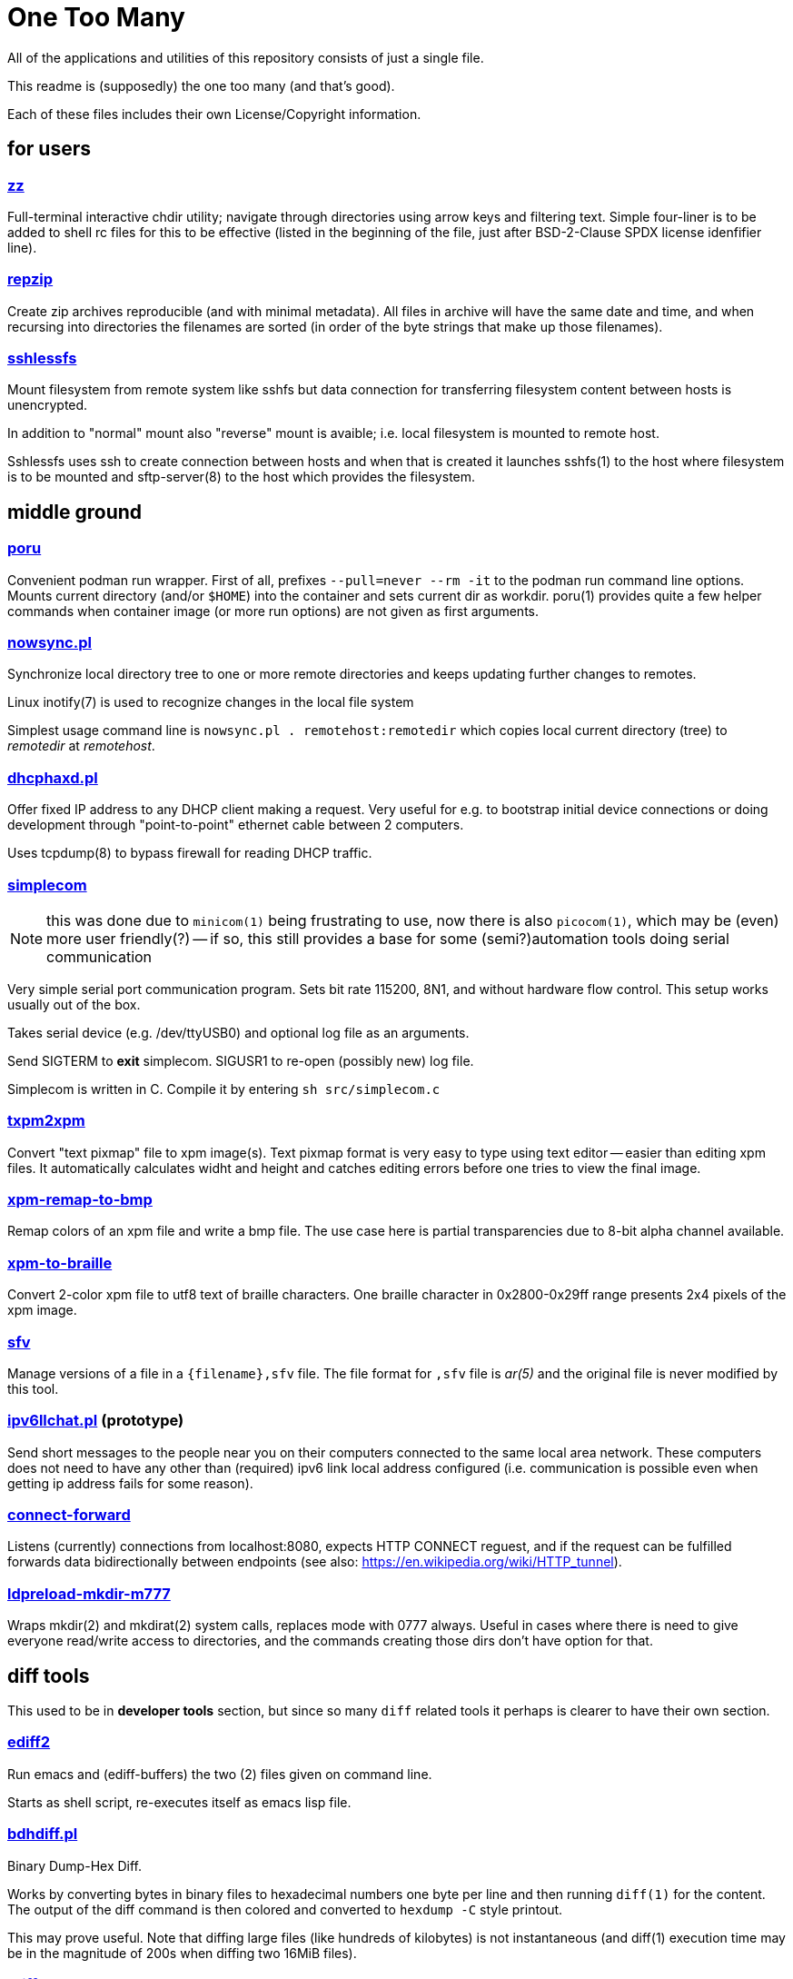 One Too Many
============

All of the applications and utilities of this repository
consists of just a single file.

This readme is (supposedly) the one too many (and that's good).

Each of these files includes their own License/Copyright information.


for users
---------


=== link:zz.pl[zz]

Full-terminal interactive chdir utility; navigate through directories
using arrow keys and filtering text. Simple four-liner is to be added
to shell rc files for this to be effective (listed in the beginning of
the file, just after BSD-2-Clause SPDX license idenfifier line).


=== link:repzip.pl[repzip]

Create zip archives reproducible (and with minimal metadata). All files
in archive will have the same date and time, and when recursing into
directories the filenames are sorted (in order of the byte strings that
make up those filenames).


=== link:sshlessfs[sshlessfs]

Mount filesystem from remote system like sshfs but data connection for
transferring filesystem content between hosts is unencrypted.

In addition to "normal" mount also "reverse" mount is avaible; i.e. local
filesystem is mounted to remote host.

Sshlessfs uses ssh to create connection between hosts and when that is
created it launches sshfs(1) to the host where filesystem is to be
mounted and sftp-server(8) to the host which provides the filesystem.


middle ground
-------------

=== link:poru[poru]

Convenient podman run wrapper. First of all, prefixes `--pull=never --rm -it`
to the podman run command line options. Mounts current directory
(and/or `$HOME`) into the container and sets current dir as workdir. poru(1)
provides quite a few helper commands when container image (or more run
options) are not given as first arguments.


=== link:nowsync.pl[nowsync.pl]

Synchronize local directory tree to one or more remote directories and keeps
updating further changes to remotes.

Linux inotify(7) is used to recognize changes in the local file system

Simplest usage command line is +nowsync.pl . remotehost:remotedir+
which copies local current directory (tree) to 'remotedir' at 'remotehost'.


=== link:dhcphaxd.pl[dhcphaxd.pl]

Offer fixed IP address to any DHCP client making a request. Very useful for
e.g. to bootstrap initial device connections or doing development through
"point-to-point" ethernet cable between 2 computers.

Uses tcpdump(8) to bypass firewall for reading DHCP traffic.


=== link:src/simplecom.c[simplecom]

[NOTE]
====
this was done due to `minicom(1)` being frustrating to use, now there is also
`picocom(1)`, which may be (even) more user friendly(?) -- if so, this still
provides a base for some (semi?)automation tools doing serial communication
====

Very simple serial port communication program. Sets bit rate 115200, 8N1,
and without hardware flow control. This setup works usually out of the box.

Takes serial device (e.g. /dev/ttyUSB0) and optional log file as an arguments.

Send SIGTERM to *exit* simplecom.  SIGUSR1 to re-open (possibly new) log file.

Simplecom is written in C. Compile it by entering `sh src/simplecom.c`


=== link:txpm2xpm.pl[txpm2xpm]

Convert "text pixmap" file to xpm image(s). Text pixmap format is very easy
to type using text editor -- easier than editing xpm files. It automatically
calculates widht and height and catches editing errors before one tries
to view the final image.


=== link:xpm-remap-to-bmp.pl[xpm-remap-to-bmp]

Remap colors of an xpm file and write a bmp file. The use case here
is partial transparencies due to 8-bit alpha channel available.


=== link:xpm-to-braille.pl[xpm-to-braille]

Convert 2-color xpm file to utf8 text of braille characters. One braille
character in 0x2800-0x29ff range presents 2x4 pixels of the xpm image.


=== link:sfv[sfv]

Manage versions of a file in a +{filename},sfv+ file. The file format for
+,sfv+ file is 'ar(5)' and the original file is never modified by this tool.


=== link:ipv6llchat.pl[ipv6llchat.pl] (prototype)

Send short messages to the people near you on their computers connected
to the same local area network. These computers does not need to have
any other than (required) ipv6 link local address configured (i.e.
communication is possible even when getting ip address fails for some reason).


=== link:src/connect-forward.c[connect-forward]

Listens (currently) connections from localhost:8080, expects HTTP CONNECT
reguest, and if the request can be fulfilled forwards data bidirectionally
between endpoints (see also: https://en.wikipedia.org/wiki/HTTP_tunnel).


=== link:src/ldpreload-mkdir-m777.c[ldpreload-mkdir-m777]

Wraps mkdir(2) and mkdirat(2) system calls, replaces mode with 0777
always. Useful in cases where there is need to give everyone read/write
access to directories, and the commands creating those dirs don't have
option for that.


diff tools
----------

This used to be in *developer tools* section, but since so many `diff`
related tools it perhaps is clearer to have their own section.

=== link:ediff2[ediff2]

Run emacs and (ediff-buffers) the two (2) files given on command line.

Starts as shell script, re-executes itself as emacs lisp file.


=== link:bdhdiff.pl[bdhdiff.pl]

Binary Dump-Hex Diff.

Works by converting bytes in binary files to hexadecimal numbers one
byte per line and then running `diff(1)` for the content. The output of
the diff command is then colored and converted to `hexdump -C` style
printout.

This may prove useful. Note that diffing large files (like hundreds of
kilobytes) is not instantaneous (and diff(1) execution time may be in
the magnitude of 200s when diffing two 16MiB files).


=== link:tdiff.pl[tdiff.pl]

Create a tunnel from one host to another, then on this another host,
execute `tdiff.pl file1 file1` and do the diffing on this first host.

The `tdiff.pl` must be available on both hosts; the same program is
used for both tunnel endpoints and as the diff tool to feed data
through it to the diff program.

Sample creation of a tunnel
....
   $ ./tdiff.pl . xxdiff ssh 127.0.0.1 $PWD/tdiff.pl
....

Then on another terminal
....
   $ git cat-file -p HEAD^:README.adoc | ./tdiff.pl - README.adoc
....

In the example, `xxdiff` is used to show diffs...


=== link:uni2htmldiff.py[uni2htmldiff.py]

Create side-by-side html 5 document from unified diff source.

Example run
....
   $ git show 5d00a0440 | ./uni2htmldiff.py -o difftest.html 88 -
   $ echo file://$PWD/difftest.html
....
and give the resulting file:// url to web browser for further inspection.


=== link:lossybindiff.py[lossybindiff.py]

Print side-by-side (lossy) hex-ascii dump of 2 files, 2 "lines" (32 bytes)
of context. If in-context difference is large, shows (only) 4 "lines"
(64 bytes) of differing data from beginning and end of context.


other developer tools
---------------------

=== link:c-oneliner.sh[c-oneliner.sh]

"One line" of C code given from command line compiled in +main()+ and
then executed (by default). Useful for quickly testing simple things.


=== link:src/opts%2d%2dlong.c[sample opts--long.c]

Sample code to do `getopt_long(3)` style argument parsing. Code to be
included (partially verbatim, rest editable) within a C program source.
The last 100 lines of code in this "Unlicense"d file shows comprehensive
example of the features in this (extendable) implementation.

server setups
-------------


=== link:gitrepos.sh[gitrepos.sh]

Share git repositories (and files) among friendly and polite users.

This provides somewhat more features than git-shell(1) but less than
e.g. gitolite (git-wise).

For filesystem access one(tm), in addition to simple scp, can activate
sftp-server (for sftp/sshfs!) feature (by removing some comments)...

Not much effort has been done to ensure safety from malicious intent,
but some protection against accidental damage from friendly and polite
people has been implemented.

